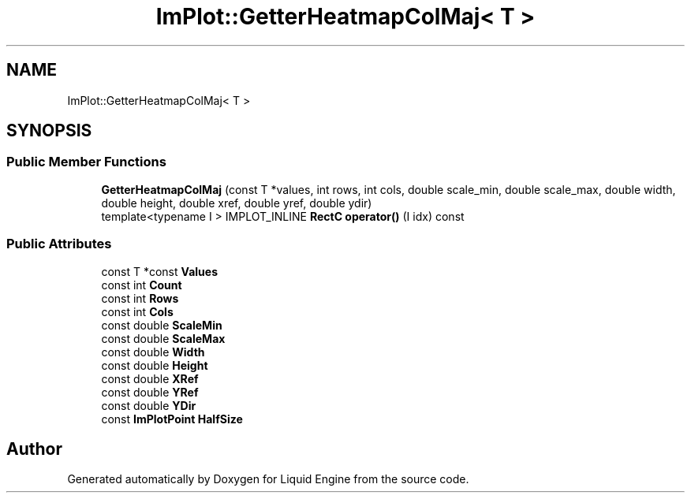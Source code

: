 .TH "ImPlot::GetterHeatmapColMaj< T >" 3 "Wed Apr 3 2024" "Liquid Engine" \" -*- nroff -*-
.ad l
.nh
.SH NAME
ImPlot::GetterHeatmapColMaj< T >
.SH SYNOPSIS
.br
.PP
.SS "Public Member Functions"

.in +1c
.ti -1c
.RI "\fBGetterHeatmapColMaj\fP (const T *values, int rows, int cols, double scale_min, double scale_max, double width, double height, double xref, double yref, double ydir)"
.br
.ti -1c
.RI "template<typename I > IMPLOT_INLINE \fBRectC\fP \fBoperator()\fP (I idx) const"
.br
.in -1c
.SS "Public Attributes"

.in +1c
.ti -1c
.RI "const T *const \fBValues\fP"
.br
.ti -1c
.RI "const int \fBCount\fP"
.br
.ti -1c
.RI "const int \fBRows\fP"
.br
.ti -1c
.RI "const int \fBCols\fP"
.br
.ti -1c
.RI "const double \fBScaleMin\fP"
.br
.ti -1c
.RI "const double \fBScaleMax\fP"
.br
.ti -1c
.RI "const double \fBWidth\fP"
.br
.ti -1c
.RI "const double \fBHeight\fP"
.br
.ti -1c
.RI "const double \fBXRef\fP"
.br
.ti -1c
.RI "const double \fBYRef\fP"
.br
.ti -1c
.RI "const double \fBYDir\fP"
.br
.ti -1c
.RI "const \fBImPlotPoint\fP \fBHalfSize\fP"
.br
.in -1c

.SH "Author"
.PP 
Generated automatically by Doxygen for Liquid Engine from the source code\&.
